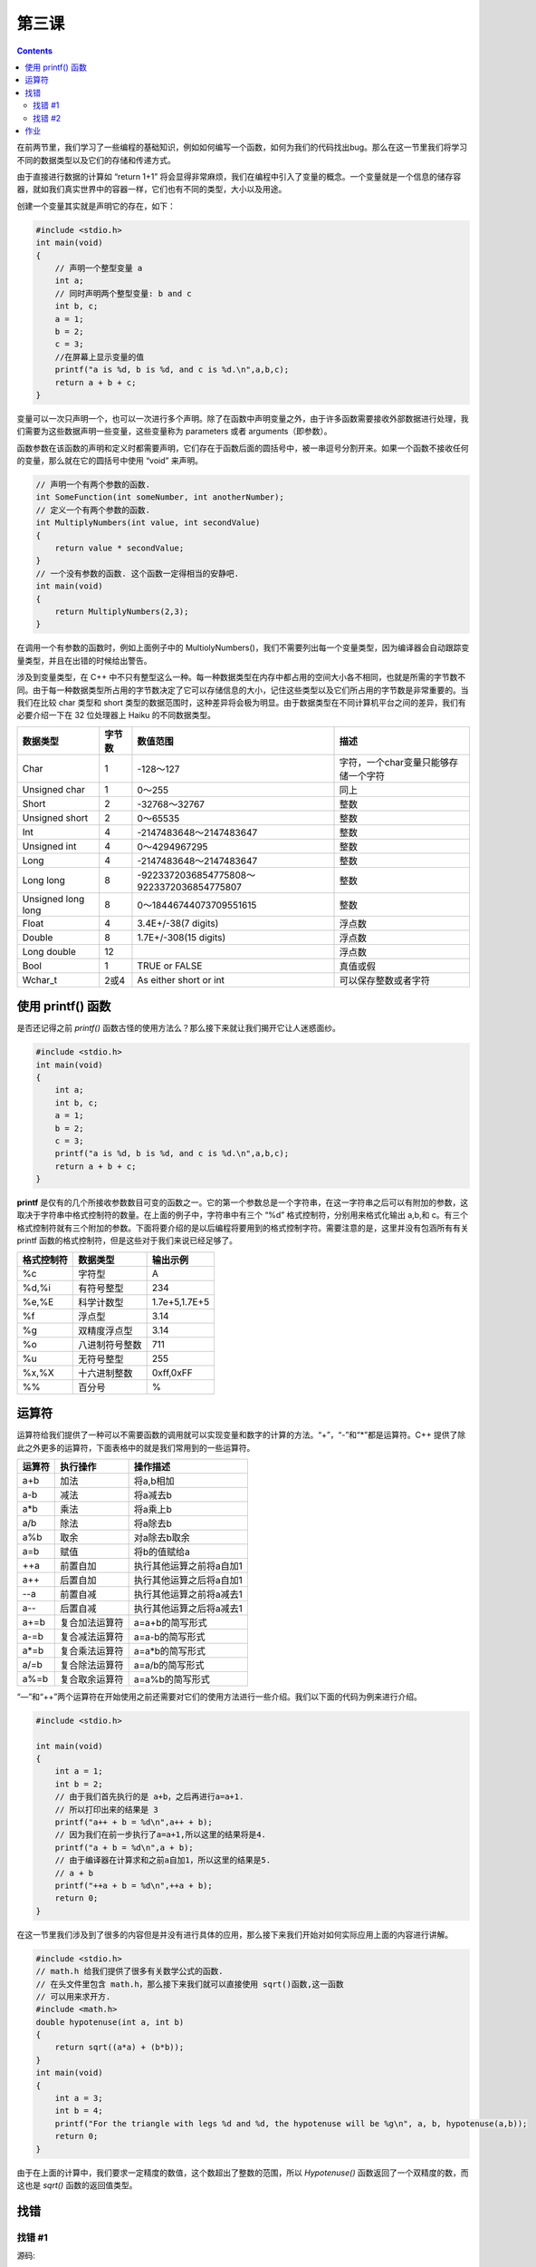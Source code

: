 第三课
======================

.. contents::

在前两节里，我们学习了一些编程的基础知识，例如如何编写一个函数，如何为我们的代码找出bug。那么在这一节里我们将学习不同的数据类型以及它们的存储和传递方式。

由于直接进行数据的计算如 “return 1+1” 将会显得非常麻烦，我们在编程中引入了变量的概念。一个变量就是一个信息的储存容器，就如我们真实世界中的容器一样，它们也有不同的类型，大小以及用途。

创建一个变量其实就是声明它的存在，如下：

.. code-block:: cpp

    #include <stdio.h>
    int main(void)
    {
        // 声明一个整型变量 a
        int a;
        // 同时声明两个整型变量: b and c
        int b, c;
        a = 1;
        b = 2;
        c = 3;
        //在屏幕上显示变量的值
        printf("a is %d, b is %d, and c is %d.\n",a,b,c);
        return a + b + c; 
    }
    
变量可以一次只声明一个，也可以一次进行多个声明。除了在函数中声明变量之外，由于许多函数需要接收外部数据进行处理，我们需要为这些数据声明一些变量，这些变量称为 parameters 或者 arguments（即参数）。

函数参数在该函数的声明和定义时都需要声明，它们存在于函数后面的圆括号中，被一串逗号分割开来。如果一个函数不接收任何的变量，那么就在它的圆括号中使用 “void” 来声明。

.. code-block:: cpp

    // 声明一个有两个参数的函数.
    int SomeFunction(int someNumber, int anotherNumber);
    // 定义一个有两个参数的函数.
    int MultiplyNumbers(int value, int secondValue)
    {
        return value * secondValue;
    }
    // 一个没有参数的函数. 这个函数一定得相当的安静吧.
    int main(void)
    {
        return MultiplyNumbers(2,3);
    }
    
在调用一个有参数的函数时，例如上面例子中的 MultiolyNumbers()，我们不需要列出每一个变量类型，因为编译器会自动跟踪变量类型，并且在出错的时候给出警告。

涉及到变量类型，在 C++ 中不只有整型这么一种。每一种数据类型在内存中都占用的空间大小各不相同，也就是所需的字节数不同。由于每一种数据类型所占用的字节数决定了它可以存储信息的大小，记住这些类型以及它们所占用的字节数是非常重要的。当我们在比较 char 类型和 short 类型的数据范围时，这种差异将会极为明显。由于数据类型在不同计算机平台之间的差异，我们有必要介绍一下在 32 位处理器上 Haiku 的不同数据类型。

==================== =========  ===================================================  ==========================================
数据类型                字节数      数值范围                                               描述
==================== =========  ===================================================  ==========================================
Char                   1         -128～127                                             字符，一个char变量只能够存储一个字符
Unsigned char          1         0～255                                                同上
Short                  2         -32768～32767                                         整数 
Unsigned short         2         0～65535                                              整数 
Int                    4         -2147483648～2147483647                               整数 
Unsigned int           4         0～4294967295                                         整数 
Long                   4         -2147483648～2147483647                               整数 
Long long              8         -9223372036854775808～9223372036854775807             整数 
Unsigned long long     8         0～18446744073709551615                               整数 
Float                  4         3.4E+/-38(7 digits)                                   浮点数 
Double                 8         1.7E+/-308(15 digits)                                 浮点数 
Long double            12                                                              浮点数 
Bool                   1         TRUE or FALSE                                         真值或假 
Wchar_t                2或4       As either short or int                               可以保存整数或者字符  
==================== =========  ===================================================  ==========================================

使用 printf() 函数
----------------------

是否还记得之前 `printf()` 函数古怪的使用方法么？那么接下来就让我们揭开它让人迷惑面纱。

.. code-block:: cpp

   #include <stdio.h>
   int main(void)
   {
       int a;
       int b, c;
       a = 1; 
       b = 2;
       c = 3;
       printf("a is %d, b is %d, and c is %d.\n",a,b,c);
       return a + b + c;
   }

**printf** 是仅有的几个所接收参数数目可变的函数之一。它的第一个参数总是一个字符串，在这一字符串之后可以有附加的参数，这取决于字符串中格式控制符的数量。在上面的例子中，字符串中有三个 “%d” 格式控制符，分别用来格式化输出 a,b,和 c。有三个格式控制符就有三个附加的参数。下面将要介绍的是以后编程将要用到的格式控制字符。需要注意的是，这里并没有包涵所有有关 printf 函数的格式控制符，但是这些对于我们来说已经足够了。

==================== ===================== =======================================
格式控制符                 数据类型                 输出示例
==================== ===================== =======================================
%c                     字符型                  A 
%d,%i                  有符号整型               234
%e,%E                  科学计数型               1.7e+5,1.7E+5
%f                     浮点型                  3.14 
%g                     双精度浮点型              3.14 
%o                     八进制符号整数            711
%u                     无符号整型               255
%x,%X                  十六进制整数              0xff,0xFF
%%                     百分号                   %  
==================== ===================== =======================================

运算符
----------------------

运算符给我们提供了一种可以不需要函数的调用就可以实现变量和数字的计算的方法。“+”，“-”和“*”都是运算符。C++ 提供了除此之外更多的运算符，下面表格中的就是我们常用到的一些运算符。

==================== ===================== =======================================
运算符                 执行操作                操作描述
==================== ===================== =======================================
a+b	               加法	             将a,b相加
a-b	               减法	             将a减去b
a*b	               乘法	             将a乘上b
a/b	               除法	             将a除去b
a%b	               取余	             对a除去b取余
a=b	               赋值	             将b的值赋给a
++a	               前置自加                执行其他运算之前将a自加1
a++	               后置自加                执行其他运算之后将a自加1
--a	               前置自减                执行其他运算之前将a减去1
a--	               后置自减                执行其他运算之后将a减去1
a+=b	               复合加法运算符           a=a+b的简写形式
a-=b	               复合减法运算符           a=a-b的简写形式
a*=b                   复合乘法运算符           a=a*b的简写形式
a/=b                   复合除法运算符           a=a/b的简写形式
a%=b	               复合取余运算符           a=a%b的简写形式
==================== ===================== =======================================

“—”和“++”两个运算符在开始使用之前还需要对它们的使用方法进行一些介绍。我们以下面的代码为例来进行介绍。

.. code-block:: cpp

   #include <stdio.h>

   int main(void)
   {
       int a = 1;
       int b = 2;
       // 由于我们首先执行的是 a+b，之后再进行a=a+1.
       // 所以打印出来的结果是 3
       printf("a++ + b = %d\n",a++ + b);
       // 因为我们在前一步执行了a=a+1,所以这里的结果将是4.
       printf("a + b = %d\n",a + b);
       // 由于编译器在计算求和之前a自加1，所以这里的结果是5.
       // a + b
       printf("++a + b = %d\n",++a + b);
       return 0;
   }

在这一节里我们涉及到了很多的内容但是并没有进行具体的应用，那么接下来我们开始对如何实际应用上面的内容进行讲解。

.. code-block:: cpp

   #include <stdio.h>
   // math.h 给我们提供了很多有关数学公式的函数. 
   // 在头文件里包含 math.h，那么接下来我们就可以直接使用 sqrt()函数,这一函数
   // 可以用来求开方.
   #include <math.h>
   double hypotenuse(int a, int b) 
   {
       return sqrt((a*a) + (b*b));
   }
   int main(void)
   {
       int a = 3;
       int b = 4;
       printf("For the triangle with legs %d and %d, the hypotenuse will be %g\n", a, b, hypotenuse(a,b));
       return 0;
   }

由于在上面的计算中，我们要求一定精度的数值，这个数超出了整数的范围，所以 `Hypotenuse()` 函数返回了一个双精度的数，而这也是 `sqrt()` 函数的返回值类型。

找错
----------------------

找错 #1
''''''''''''''''''''''

源码:
    
.. code-block:: cpp

    int sum(int first, int second, int third)
    {
        return first + second + third;
    }
    int main(void)
    {
        int a = 3;
        int b = 4;
        printf("The sum is %d\n", sum(a,b,c));
        return 0;
    }
    
错误:

.. code-block:: sh

   foo.cpp: In function ‘int main()’:
   foo.cpp:14: error: ‘c’ was not declared in this scope
 
找错 #2
''''''''''''''''''''''

源码:

.. code-block:: cpp

    #include <stdio.h>
    double distance(int x1, int y1, int x2, int y2)
    {
        int deltax = x2 - x1;
        int deltay = y2 - y1;
        return sqrt((deltax * deltax) + (deltay * deltay));
    }
    int main(void)
    {
        int x1, y1, x2, y2;
        x1 = 3;
        y1 = 3;
        x2 = 8;
        y2 = 3;
        printf("The distance between (%d, %d) and (%d, %d) is %g\n", x1,y1, x2,y2,distance(x1,y1,x2,y2));
        return 0;
    }

错误:

.. code-block:: sh

   foo.cpp: In function ‘double distance(int, int, int, int)’:
   foo.cpp:8: error: ‘sqrt’ was not declared in this scope
 
作业
----------------------

使用方程 *interest=Principal*rate*time* ，计算当酬金为 20000 美元而以每月 5% 的进度需要 24 个月来完成一项工作的兴趣值，并且需要使用一个单独的函数来完成这项工作。



